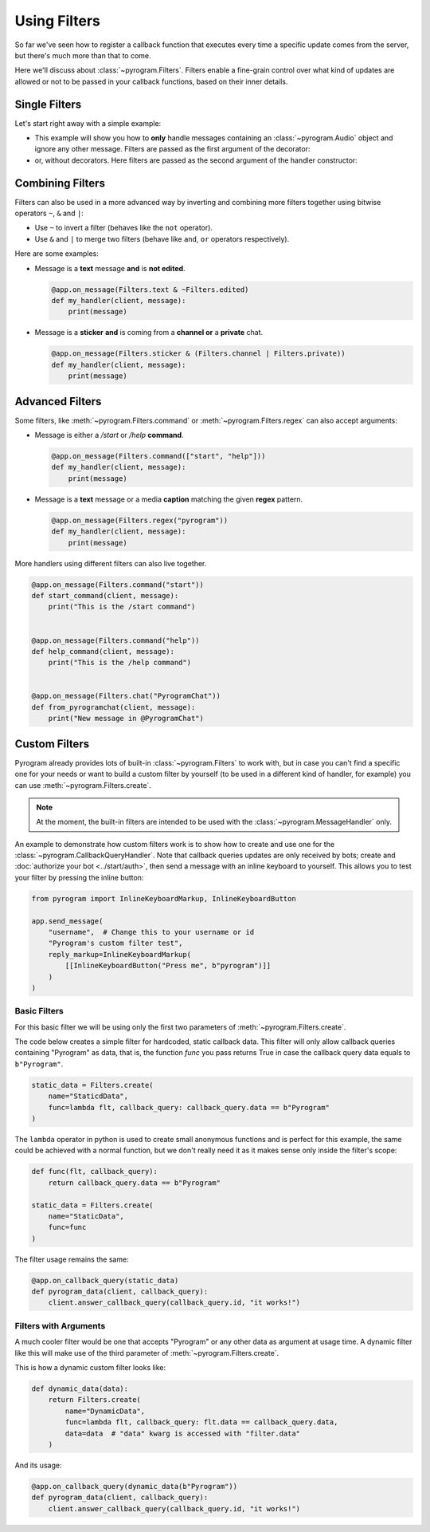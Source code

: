 Using Filters
=============

So far we've seen how to register a callback function that executes every time a specific update comes from the server,
but there's much more than that to come.

Here we'll discuss about :class:`~pyrogram.Filters`. Filters enable a fine-grain control over what kind of
updates are allowed or not to be passed in your callback functions, based on their inner details.

Single Filters
--------------

Let's start right away with a simple example:

-   This example will show you how to **only** handle messages containing an :class:`~pyrogram.Audio` object and
    ignore any other message. Filters are passed as the first argument of the decorator:

    .. code-block:: python
        :emphasize-lines: 4

        from pyrogram import Filters


        @app.on_message(Filters.audio)
        def my_handler(client, message):
            print(message)

-   or, without decorators. Here filters are passed as the second argument of the handler constructor:

    .. code-block:: python
        :emphasize-lines: 8

        from pyrogram import Filters, MessageHandler


        def my_handler(client, message):
            print(message)


        app.add_handler(MessageHandler(my_handler, Filters.audio))

Combining Filters
-----------------

Filters can also be used in a more advanced way by inverting and combining more filters together using bitwise
operators ``~``, ``&`` and ``|``:

-   Use ``~`` to invert a filter (behaves like the ``not`` operator).
-   Use ``&`` and ``|`` to merge two filters (behave like ``and``, ``or`` operators respectively).

Here are some examples:

-   Message is a **text** message **and** is **not edited**.

    .. code-block:: python

        @app.on_message(Filters.text & ~Filters.edited)
        def my_handler(client, message):
            print(message)

-   Message is a **sticker** **and** is coming from a **channel or** a **private** chat.

    .. code-block:: python

        @app.on_message(Filters.sticker & (Filters.channel | Filters.private))
        def my_handler(client, message):
            print(message)

Advanced Filters
----------------

Some filters, like :meth:`~pyrogram.Filters.command` or :meth:`~pyrogram.Filters.regex`
can also accept arguments:

-   Message is either a */start* or */help* **command**.

    .. code-block:: python

        @app.on_message(Filters.command(["start", "help"]))
        def my_handler(client, message):
            print(message)

-   Message is a **text** message or a media **caption** matching the given **regex** pattern.

    .. code-block:: python

        @app.on_message(Filters.regex("pyrogram"))
        def my_handler(client, message):
            print(message)

More handlers using different filters can also live together.

.. code-block:: python

    @app.on_message(Filters.command("start"))
    def start_command(client, message):
        print("This is the /start command")


    @app.on_message(Filters.command("help"))
    def help_command(client, message):
        print("This is the /help command")


    @app.on_message(Filters.chat("PyrogramChat"))
    def from_pyrogramchat(client, message):
        print("New message in @PyrogramChat")

Custom Filters
--------------

Pyrogram already provides lots of built-in :class:`~pyrogram.Filters` to work with, but in case you can't find
a specific one for your needs or want to build a custom filter by yourself (to be used in a different kind of handler,
for example) you can use :meth:`~pyrogram.Filters.create`.

.. note::

    At the moment, the built-in filters are intended to be used with the :class:`~pyrogram.MessageHandler` only.

An example to demonstrate how custom filters work is to show how to create and use one for the
:class:`~pyrogram.CallbackQueryHandler`. Note that callback queries updates are only received by bots; create and
:doc:`authorize your bot <../start/auth>`, then send a message with an inline keyboard to yourself. This allows you to
test your filter by pressing the inline button:

.. code-block:: python

    from pyrogram import InlineKeyboardMarkup, InlineKeyboardButton

    app.send_message(
        "username",  # Change this to your username or id
        "Pyrogram's custom filter test",
        reply_markup=InlineKeyboardMarkup(
            [[InlineKeyboardButton("Press me", b"pyrogram")]]
        )
    )

Basic Filters
^^^^^^^^^^^^^

For this basic filter we will be using only the first two parameters of :meth:`~pyrogram.Filters.create`.

The code below creates a simple filter for hardcoded, static callback data. This filter will only allow callback queries
containing "Pyrogram" as data, that is, the function *func* you pass returns True in case the callback query data
equals to ``b"Pyrogram"``.

.. code-block:: python

    static_data = Filters.create(
        name="StaticdData",
        func=lambda flt, callback_query: callback_query.data == b"Pyrogram"
    )

The ``lambda`` operator in python is used to create small anonymous functions and is perfect for this example, the same
could be achieved with a normal function, but we don't really need it as it makes sense only inside the filter's scope:

.. code-block:: python

    def func(flt, callback_query):
        return callback_query.data == b"Pyrogram"

    static_data = Filters.create(
        name="StaticData",
        func=func
    )

The filter usage remains the same:

.. code-block:: python

    @app.on_callback_query(static_data)
    def pyrogram_data(client, callback_query):
        client.answer_callback_query(callback_query.id, "it works!")

Filters with Arguments
^^^^^^^^^^^^^^^^^^^^^^

A much cooler filter would be one that accepts "Pyrogram" or any other data as argument at usage time.
A dynamic filter like this will make use of the third parameter of :meth:`~pyrogram.Filters.create`.

This is how a dynamic custom filter looks like:

.. code-block:: python

    def dynamic_data(data):
        return Filters.create(
            name="DynamicData",
            func=lambda flt, callback_query: flt.data == callback_query.data,
            data=data  # "data" kwarg is accessed with "filter.data"
        )

And its usage:

.. code-block:: python

    @app.on_callback_query(dynamic_data(b"Pyrogram"))
    def pyrogram_data(client, callback_query):
        client.answer_callback_query(callback_query.id, "it works!")